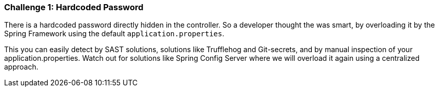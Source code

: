 === Challenge 1: Hardcoded Password

There is a hardcoded password directly hidden in the controller.
So a developer thought the was smart, by overloading it by the Spring Framework using the default `application.properties`.

This you can easily detect by SAST solutions, solutions like Trufflehog and Git-secrets, and by manual inspection of your application.properties.
Watch out for solutions like Spring Config Server where we will overload it again using a centralized approach.
